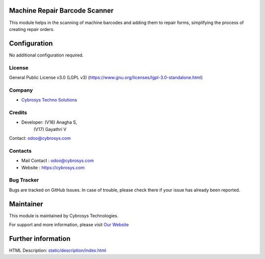 .. image:: https://img.shields.io/badge/license-LGPL--3-green.svg
   :target: https://www.gnu.org/licenses/lgpl-3.0-standalone.html
   :alt: License: LGPL-3

Machine Repair Barcode Scanner
==============================
This module helps in the scanning of machine barcodes and adding them to repair
forms, simplifying the process of creating repair orders.

Configuration
=============
No additional configuration required.

License
-------
General Public License v3.0 (LGPL v3)
(https://www.gnu.org/licenses/lgpl-3.0-standalone.html)

Company
-------
* `Cybrosys Techno Solutions <https://cybrosys.com/>`__

Credits
-------
* Developer: (V16) Anagha S,
             (V17) Gayathri V

Contact: odoo@cybrosys.com

Contacts
--------
* Mail Contact : odoo@cybrosys.com
* Website : https://cybrosys.com

Bug Tracker
-----------
Bugs are tracked on GitHub Issues. In case of trouble, please check there if your issue has already been reported.

Maintainer
==========
.. image:: https://cybrosys.com/images/logo.png
   :target: https://cybrosys.com

This module is maintained by Cybrosys Technologies.

For support and more information, please visit `Our Website <https://cybrosys.com/>`__

Further information
===================
HTML Description: `<static/description/index.html>`__
